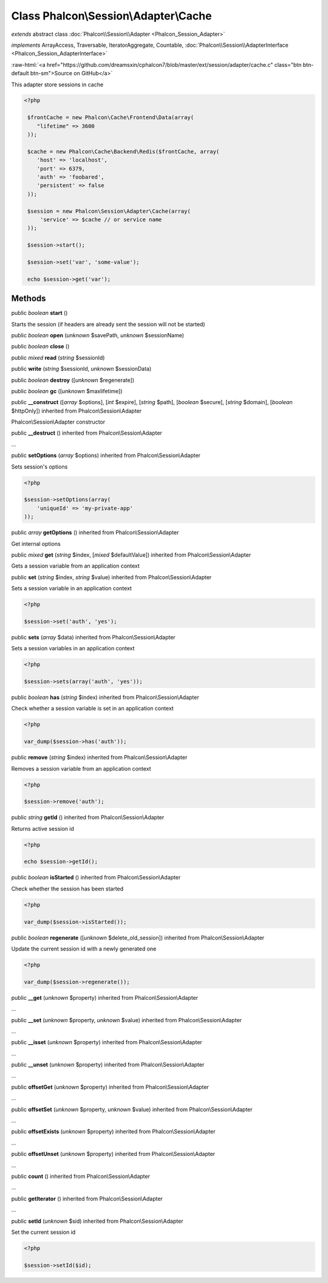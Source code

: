 Class **Phalcon\\Session\\Adapter\\Cache**
==========================================

*extends* abstract class :doc:`Phalcon\\Session\\Adapter <Phalcon_Session_Adapter>`

*implements* ArrayAccess, Traversable, IteratorAggregate, Countable, :doc:`Phalcon\\Session\\AdapterInterface <Phalcon_Session_AdapterInterface>`

.. role:: raw-html(raw)
   :format: html

:raw-html:`<a href="https://github.com/dreamsxin/cphalcon7/blob/master/ext/session/adapter/cache.c" class="btn btn-default btn-sm">Source on GitHub</a>`

This adapter store sessions in cache  

.. code-block:: php

    <?php

     $frontCache = new Phalcon\Cache\Frontend\Data(array(
        "lifetime" => 3600
     ));
    
     $cache = new Phalcon\Cache\Backend\Redis($frontCache, array(
    	'host' => 'localhost',
    	'port' => 6379,
    	'auth' => 'foobared',
      	'persistent' => false
     ));
    
     $session = new Phalcon\Session\Adapter\Cache(array(
         'service' => $cache // or service name
     ));
    
     $session->start();
    
     $session->set('var', 'some-value');
    
     echo $session->get('var');



Methods
-------

public *boolean*  **start** ()

Starts the session (if headers are already sent the session will not be started)



public *boolean*  **open** (*unknown* $savePath, *unknown* $sessionName)





public *boolean*  **close** ()





public *mixed*  **read** (*string* $sessionId)





public  **write** (*string* $sessionId, *unknown* $sessionData)





public *boolean*  **destroy** ([*unknown* $regenerate])





public *boolean*  **gc** ([*unknown* $maxlifetime])





public  **__construct** ([*array* $options], [*int* $expire], [*string* $path], [*boolean* $secure], [*string* $domain], [*boolean* $httpOnly]) inherited from Phalcon\\Session\\Adapter

Phalcon\\Session\\Adapter constructor



public  **__destruct** () inherited from Phalcon\\Session\\Adapter

...


public  **setOptions** (*array* $options) inherited from Phalcon\\Session\\Adapter

Sets session's options 

.. code-block:: php

    <?php

    $session->setOptions(array(
    	'uniqueId' => 'my-private-app'
    ));




public *array*  **getOptions** () inherited from Phalcon\\Session\\Adapter

Get internal options



public *mixed*  **get** (*string* $index, [*mixed* $defaultValue]) inherited from Phalcon\\Session\\Adapter

Gets a session variable from an application context



public  **set** (*string* $index, *string* $value) inherited from Phalcon\\Session\\Adapter

Sets a session variable in an application context 

.. code-block:: php

    <?php

    $session->set('auth', 'yes');




public  **sets** (*array* $data) inherited from Phalcon\\Session\\Adapter

Sets a session variables in an application context 

.. code-block:: php

    <?php

    $session->sets(array('auth', 'yes'));




public *boolean*  **has** (*string* $index) inherited from Phalcon\\Session\\Adapter

Check whether a session variable is set in an application context 

.. code-block:: php

    <?php

    var_dump($session->has('auth'));




public  **remove** (*string* $index) inherited from Phalcon\\Session\\Adapter

Removes a session variable from an application context 

.. code-block:: php

    <?php

    $session->remove('auth');




public *string*  **getId** () inherited from Phalcon\\Session\\Adapter

Returns active session id 

.. code-block:: php

    <?php

    echo $session->getId();




public *boolean*  **isStarted** () inherited from Phalcon\\Session\\Adapter

Check whether the session has been started 

.. code-block:: php

    <?php

    var_dump($session->isStarted());




public *boolean*  **regenerate** ([*unknown* $delete_old_session]) inherited from Phalcon\\Session\\Adapter

Update the current session id with a newly generated one  

.. code-block:: php

    <?php

    var_dump($session->regenerate());




public  **__get** (*unknown* $property) inherited from Phalcon\\Session\\Adapter

...


public  **__set** (*unknown* $property, *unknown* $value) inherited from Phalcon\\Session\\Adapter

...


public  **__isset** (*unknown* $property) inherited from Phalcon\\Session\\Adapter

...


public  **__unset** (*unknown* $property) inherited from Phalcon\\Session\\Adapter

...


public  **offsetGet** (*unknown* $property) inherited from Phalcon\\Session\\Adapter

...


public  **offsetSet** (*unknown* $property, *unknown* $value) inherited from Phalcon\\Session\\Adapter

...


public  **offsetExists** (*unknown* $property) inherited from Phalcon\\Session\\Adapter

...


public  **offsetUnset** (*unknown* $property) inherited from Phalcon\\Session\\Adapter

...


public  **count** () inherited from Phalcon\\Session\\Adapter

...


public  **getIterator** () inherited from Phalcon\\Session\\Adapter

...


public  **setId** (*unknown* $sid) inherited from Phalcon\\Session\\Adapter

Set the current session id 

.. code-block:: php

    <?php

    $session->setId($id);




